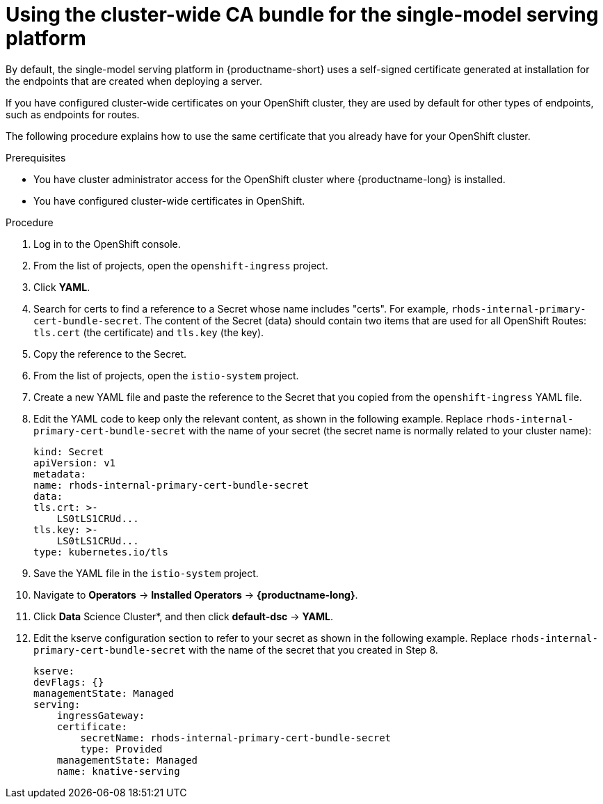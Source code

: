 :_module-type: PROCEDURE

[id='using-the-cluster-CA-bundle-for-single-model-serving_{context}']
= Using the cluster-wide CA bundle for the single-model serving platform

By default, the single-model serving platform in {productname-short} uses a self-signed certificate generated at installation for the endpoints that are created when deploying a server. 

If you have configured cluster-wide certificates on your OpenShift cluster, they are used by default for other types of endpoints, such as endpoints for routes.

The following procedure explains how to use the same certificate that you already have for your OpenShift cluster.

.Prerequisites

* You have cluster administrator access for the OpenShift cluster where {productname-long} is installed.
* You have configured cluster-wide certificates in OpenShift.

ifndef::upstream[]
ifdef::self-managed[]
* You have configured the single-model serving platform, as described in link:{rhoaidocshome}{default-format-url}/installing_and_uninstalling_openshift_ai_self-managed/installing-the-single-model-serving-platform_component-install[Installing the single-model serving platform].
endif::[]
ifdef::cloud-service[]
* You have configured the single-model serving platform, as described in link:{rhoaidocshome}{default-format-url}/installing_and_uninstalling_openshift_ai_cloud_service/installing-the-single-model-serving-platform_component-install[Installing the single-model serving platform].
endif::[]
endif::[]

.Procedure
. Log in to the OpenShift console. 
. From the list of projects, open the `openshift-ingress` project.
. Click *YAML*.
. Search for certs to find a reference to a Secret whose name includes "certs". For example, `rhods-internal-primary-cert-bundle-secret`. The content of the Secret (data) should contain two items that are used for all OpenShift Routes: `tls.cert` (the certificate) and `tls.key` (the key).
. Copy the reference to the Secret.
. From the list of projects, open the `istio-system` project.
. Create a new YAML file and paste the reference to the Secret that you copied from the `openshift-ingress` YAML file.
. Edit the YAML code to keep only the relevant content, as shown in the following example. Replace `rhods-internal-primary-cert-bundle-secret` with the name of your secret (the secret name is normally related to your cluster name):
+
[.lines_space]
[source, yaml]
----
kind: Secret
apiVersion: v1
metadata:
name: rhods-internal-primary-cert-bundle-secret
data:
tls.crt: >-
    LS0tLS1CRUd...
tls.key: >-
    LS0tLS1CRUd...
type: kubernetes.io/tls
----

. Save the YAML file in the `istio-system` project.
. Navigate to *Operators* -> *Installed Operators* -> *{productname-long}*. 
. Click *Data* Science Cluster*, and then click *default-dsc* -> *YAML*.
. Edit the kserve configuration section to refer to your secret as shown in the following example. Replace `rhods-internal-primary-cert-bundle-secret` with the name of the secret that you created in Step 8.
+
[.lines_space]
[source, yaml]
----
kserve:
devFlags: {}
managementState: Managed
serving:
    ingressGateway:
    certificate:
        secretName: rhods-internal-primary-cert-bundle-secret
        type: Provided
    managementState: Managed
    name: knative-serving
----
